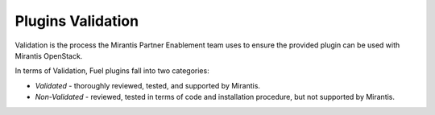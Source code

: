 .. _plugins_validation:

Plugins Validation
~~~~~~~~~~~~~~~~~~

Validation is the process the Mirantis Partner Enablement team uses
to ensure the provided plugin can be used with Mirantis OpenStack.

In terms of Validation, Fuel plugins fall into two categories:

* *Validated* - thoroughly reviewed, tested, and supported by Mirantis.
* *Non-Validated* - reviewed, tested in terms of code and installation procedure,
  but not supported by Mirantis.


.. seealso::

   - `Fuel Plugins SDK`_
   - `Fuel Plugins catalog`_

.. links
.. _`Fuel Plugins SDK`: https://wiki.openstack.org/wiki/Fuel/Plugins
.. _`Fuel Plugins catalog`: http://stackalytics.com/report/driverlog?project_id=openstack%2Ffuel
